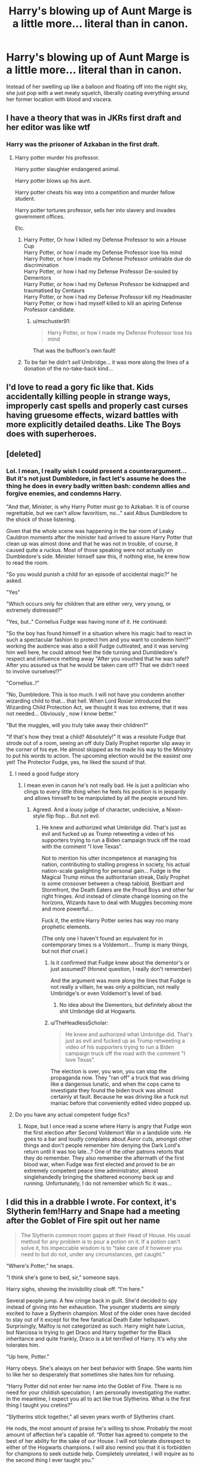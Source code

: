 #+TITLE: Harry's blowing up of Aunt Marge is a little more... literal than in canon.

* Harry's blowing up of Aunt Marge is a little more... literal than in canon.
:PROPERTIES:
:Author: Raesong
:Score: 66
:DateUnix: 1604230348.0
:DateShort: 2020-Nov-01
:FlairText: Prompt
:END:
Instead of her swelling up like a balloon and floating off into the night sky, she just pop with a wet meaty squelch, liberally coating everything around her former location with blood and viscera.


** I have a theory that was in JKRs first draft and her editor was like wtf
:PROPERTIES:
:Author: chlorinecrownt
:Score: 85
:DateUnix: 1604236361.0
:DateShort: 2020-Nov-01
:END:

*** Harry was the prisoner of Azkaban in the first draft.
:PROPERTIES:
:Author: SirYabas
:Score: 57
:DateUnix: 1604239982.0
:DateShort: 2020-Nov-01
:END:

**** Harry potter murder his professor.

Harry potter slaughter endangered animal.

Harry potter blows up his aunt.

Harry potter cheats his way into a competition and murder fellow student.

Harry potter tortures professor, sells her into slavery and invades government offices.

Etc.
:PROPERTIES:
:Author: acelenny
:Score: 19
:DateUnix: 1604263144.0
:DateShort: 2020-Nov-02
:END:

***** Harry Potter, Or how I killed my Defense Professor to win a House Cup\\
Harry Potter, or how I made my Defense Professor lose his mind\\
Harry Potter, or how I made my Defense Professor unhirable due do discrimination\\
Harry Potter, or how i had my Defense Professor De-souled by Dementors\\
Harry Potter, or how i had my Defense Professor be kidnapped and traumatised by Centaurs\\
Harry Potter, or how i had my Defense Professor kill my Headmaster\\
Harry Potter, or how i had myself killed to kill an apiring Defense Professor candidate.
:PROPERTIES:
:Author: Von_Usedom
:Score: 18
:DateUnix: 1604269371.0
:DateShort: 2020-Nov-02
:END:

****** u/mschuster91:
#+begin_quote
  Harry Potter, or how I made my Defense Professor lose his mind
#+end_quote

That was the buffoon's own fault!
:PROPERTIES:
:Author: mschuster91
:Score: 7
:DateUnix: 1604282941.0
:DateShort: 2020-Nov-02
:END:


***** To be fair he didn't /sell/ Umbridge... it was more along the lines of a donation of the no-take-back kind...
:PROPERTIES:
:Author: JOKERRule
:Score: 7
:DateUnix: 1604295377.0
:DateShort: 2020-Nov-02
:END:


** I'd love to read a gory fic like that. Kids accidentally killing people in strange ways, improperly cast spells and properly cast curses having gruesome effects, wizard battles with more explicitly detailed deaths. Like The Boys does with superheroes.
:PROPERTIES:
:Author: 15_Redstones
:Score: 9
:DateUnix: 1604265274.0
:DateShort: 2020-Nov-02
:END:


** [deleted]
:PROPERTIES:
:Score: 31
:DateUnix: 1604245499.0
:DateShort: 2020-Nov-01
:END:

*** Lol. I mean, I really wish I could present a counterargument...\\
But it's not just Dumbledore, in fact let's assume he does the thing he does in every badly written bash: condemn allies and forgive enemies, and condemns Harry.

"And that, Minister, is why Harry Potter must go to Azkaban. It is of course regrettable, but we can't allow favoritism, no..." said Albus Dumbledore to the shock of those listening.

Given that the whole scene was happening in the bar room of Leaky Cauldron moments after the minister had arrived to assure Harry Potter that clean up was almost done and that he was not in trouble, of course, it caused quite a ruckus. Most of those speaking were not actually on Dumbledore's side. Minister himself saw this, if nothing else, he knew how to read the room.

"So you would punish a child for an episode of accidental magic?" he asked.

"Yes"

"Which occurs only for children that are either very, very young, or extremely distressed?"

"Yes, but.." Cornelius Fudge was having none of it. He continued:

"So the boy has found himself in a situation where his magic had to react in such a spectacular fashion to protect him and you want to condemn him!?" working the audience was also a skill Fudge cultivated, and it was serving him well here, he could almost feel the tide turning and Dumbledore's respect and influence melting away "After you vouched that he was safe!? After you assured us that he would be taken care of!? That we didn't need to involve ourselves!?"

"Cornelius..!"

"No, Dumbledore. This is too much. I will not have you condemn another wizarding child to that... that hell. When Lord Rosier introduced the Wizarding Child Protection Act, we thought it was too extreme, that it was not needed... Obviously , now I know better."

"But the muggles, will you truly take away their children?"

"If that's how they treat a child? Absolutely!" It was a resolute Fudge that strode out of a room, seeing an off duty Daily Prophet reporter slip away in the corner of his eye. He almost skipped as he made his way to the Ministry to put his words to action. The upcoming election would be the easiest one yet! The Protector Fudge, yes, he liked the sound of that.
:PROPERTIES:
:Author: PuzzleheadedPool1
:Score: 29
:DateUnix: 1604251781.0
:DateShort: 2020-Nov-01
:END:

**** I need a good fudge story
:PROPERTIES:
:Author: IneffableHusbands78
:Score: 10
:DateUnix: 1604252967.0
:DateShort: 2020-Nov-01
:END:

***** I mean even in canon he's not really bad. He is just a politician who clings to every little thing when he feels his position is in jeopardy and allows himself to be manipulated by all the people around him.
:PROPERTIES:
:Author: I_love_DPs
:Score: 9
:DateUnix: 1604253761.0
:DateShort: 2020-Nov-01
:END:

****** Agreed. And a lousy judge of character, undecisive, a Nixon-style flip flop... But not evil.
:PROPERTIES:
:Author: PuzzleheadedPool1
:Score: 5
:DateUnix: 1604258880.0
:DateShort: 2020-Nov-01
:END:

******* He knew and authorized what Umbridge did. That's just as evil and fucked up as Trump retweeting a video of his supporters trying to run a Biden campaign truck off the road with the comment "I love Texas".

Not to mention his utter incompetence at managing his nation, contributing to stalling progress in society, his actual nation-scale gaslighting for personal gain... Fudge is the Magical Trump minus the authoritarian streak, Daily Prophet is some crossover between a cheap tabloid, Breitbart and Stormfront, the Death Eaters are the Proud Boys and other far right fringes. And instead of climate change looming on the horizons, Wizards have to deal with Muggles becoming more and more powerful...

Fuck it, the entire Harry Potter series has way roo many prophetic elements.

(The only one I haven't found an equivalent for in contemporary times is a Voldemort... Trump is many things, but not /that/ cruel.)
:PROPERTIES:
:Author: mschuster91
:Score: 5
:DateUnix: 1604283320.0
:DateShort: 2020-Nov-02
:END:

******** Is it confirmed that Fudge knew about the dementor's or just assumed? (Honest question, I really don't remember)

And the argument was more along the lines that Fudge is not really a villain, he was only a politician, not really Umbridge's or even Voldemort's level of bad.
:PROPERTIES:
:Author: JOKERRule
:Score: 3
:DateUnix: 1604295814.0
:DateShort: 2020-Nov-02
:END:

********* No idea about the Dementors, but definitely about the shit Umbridge did at Hogwarts.
:PROPERTIES:
:Author: mschuster91
:Score: 3
:DateUnix: 1604305186.0
:DateShort: 2020-Nov-02
:END:


******** u/TheHeadlessScholar:
#+begin_quote
  He knew and authorized what Umbridge did. That's just as evil and fucked up as Trump retweeting a video of his supporters trying to run a Biden campaign truck off the road with the comment "I love Texas".
#+end_quote

The election is over, you won, you can stop the propaganda now. They "ran off" a truck that was driving like a dangerous lunatic, and when the cops came to investigate they found the biden truck was almost certainly at fault. Because he was driving like a fuck nut maniac before that conveniently edited video popped up.
:PROPERTIES:
:Author: TheHeadlessScholar
:Score: 1
:DateUnix: 1604982727.0
:DateShort: 2020-Nov-10
:END:


**** Do you have any actual competent fudge fics?
:PROPERTIES:
:Author: serelys
:Score: 5
:DateUnix: 1604258532.0
:DateShort: 2020-Nov-01
:END:

***** Nope, but I once read a scene where Harry is angry that Fudge won the first election after Second Voldemort War in a landslide vote. He goes to a bar and loudly complains about Auror cuts, amongst other things and don't people remember him denying the Dark Lord's return until it was too late...? One of the other patrons retorts that they do remember. They also remember the aftermath of the first blood war, when Fudge was first elected and proved to be an extremely competent peace time administrator, almost singlehandedly bringing the shattered economy back up and running. Unfortunately, I do not remember which fic it was...
:PROPERTIES:
:Author: PuzzleheadedPool1
:Score: 5
:DateUnix: 1604259194.0
:DateShort: 2020-Nov-01
:END:


** I did this in a drabble I wrote. For context, it's Slytherin fem!Harry and Snape had a meeting after the Goblet of Fire spit out her name

#+begin_quote
  The Slytherin common room gapes at their Head of House. His usual method for any problem is to pour a potion on it. If a potion can't solve it, his impeccable wisdom is to “take care of it however you need to but do not, under any circumstances, get caught.”
#+end_quote

“Where's Potter,” he snaps.

“I think she's gone to bed, sir,” someone says.

Harry sighs, shoving the invisibility cloak off. “I'm here.”

Several people jump. A few cringe back in guilt. She'd decided to spy instead of giving into her exhaustion. The younger students are simply excited to have a Slytherin champion. Most of the older ones have decided to stay out of it except for the few fanatical Death Eater hellspawn. Surprisingly, Malfoy is not categorized as such. Harry might hate Lucius, but Narcissa is trying to get Draco and Harry together for the Black inheritance and quite frankly, Draco is a bit terrified of Harry. It's why she tolerates him.

“Up here, Potter.”

Harry obeys. She's always on her best behavior with Snape. She wants him to like her so desperately that sometimes she hates him for refusing.

“Harry Potter did not enter her name into the Goblet of Fire. There is no need for your childish speculation; I am personally investigating the matter. In the meantime, I expect you all to act like true Slytherins. What is the first thing I taught you cretins?”

“Slytherins stick together,” all seven years worth of Slytherins chant.

He nods, the most amount of praise he's willing to show. Probably the most amount of affection he's capable of. “Potter has agreed to compete to the best of her ability for the sake of our House. I will not tolerate disrespect to either of the Hogwarts champions. I will also remind you that it is forbidden for champions to seek outside help. Completely unrelated, I will inquire as to the second thing I ever taught you.”

“Do not get caught,” they recite.

“Very well. Any questions?”

“Did you really kill your aunt last summer?” A second year asks.

Snape glares. Harry morphs into her Lucius Malfoy persona: arrogant, innocent, and charming. “Aunt Marge was pieced back together and is living her dreadful life in relative discomfort. That was an unfortunate incident of accidental magic, as said by the Minister himself. I do not condone killing muggles, your fellow wizards, or any sentient being without due cause. You can owl my solicitor for any more questions.”

“Relative discomfort?” Cassius asks.

“Due cause?” A sixth year questions sardonically.

“Is Sirius Black really your godfather?” A firstie asks.

Snape tenses, but Harry smiles winningly. Sirius would absolutely love this.

“The Potter will does in fact specify Sirius Black as my godfather and in turn the Black will lists me as heir. I am unaware as to Black's location or goals. I will, however, point out that he never had a trial and spent his recent foray at Hogwarts breaking into Gryffindor Tower instead of our glorious dungeons. Infer what you will. Any further inquiries can be referred to his solicitor, who coincidentally is my solicitor. Any other questions?”

“Merlin, you're as bad as Malfoy Senior,” someone says.

“Thank you. It's the look I was going for.”

“Did you really kill a basilisk in your second year?” Another kid asks.

“Are you going into politics?” A seventh year wonders.

“I do not have any current plans or desire to go into politics. However, I've nearly had it with my life being determined by politicians like Voldemort and Dumbledore, so ask again in a few years. As for the first question...” she glances over at Snape, who is staring at her with dead black eyes. It's a promise of death reserved specifically for those bearing the Potter name. She gulps. “It was meant to be a surprise for Professor Snape, but I've been working with a few older students on cleaning up the Chamber of Secrets.”

The room erupts into a cacophony of teenagers. Snape blinks at her, then at a handful of smirking seventh years.

Shafiq raises her voice to be heard. She's been blessed with a voice made for battlefields. It's one of the reasons she was chosen as a prefect and then Head Girl.

“That plan has apparently been cut short,” she says with accusatory glare. “It's nowhere near clean, but it's safe enough for a tour.”
:PROPERTIES:
:Author: darlingnicky
:Score: 7
:DateUnix: 1604286943.0
:DateShort: 2020-Nov-02
:END:

*** Love it!
:PROPERTIES:
:Score: 3
:DateUnix: 1604290101.0
:DateShort: 2020-Nov-02
:END:


** Excerpt from [[https://archiveofourown.org/works/25404631]] (Not mine)

The warmth of the dog licking his blood-crusted fingers brought him out of his stupor. He knelt next to it and let it lick him clean. Dog slobber was preferable to Marge's insides. When the dog was done, Harry expected him to leave, but instead the dog sat down next to him and whined a little. “Do you think the headmaster will understand if I tell him it was accidental magic?” he asked the dog. “Do you think he'll even care? Blowing up a Muggle in any circumstance can't just be ignored...” The dog stared at him for a moment, before his features shifted, and suddenly next to him sat a haggard looking man with dark matted hair and a face like he hadn't eaten anything in years. “Are you telling me the blood all over you was from a Muggle?” At this point, Harry didn't have it in him to be surprised at the dog really being a man, so he only nodded. The man sighed deeply. “Well,” he said, “I escaped Azkaban for supposedly blowing up twelve Muggles. It wasn't actually me, but we could run from the ministry together?” “Sure.
:PROPERTIES:
:Author: imamagicmuffin
:Score: 2
:DateUnix: 1604660891.0
:DateShort: 2020-Nov-06
:END:


** Linkffn(The Seventh Horcrux)
:PROPERTIES:
:Author: JOKERRule
:Score: 0
:DateUnix: 1604242969.0
:DateShort: 2020-Nov-01
:END:

*** [[https://www.fanfiction.net/s/10677106/1/][*/Seventh Horcrux/*]] by [[https://www.fanfiction.net/u/4112736/Emerald-Ashes][/Emerald Ashes/]]

#+begin_quote
  The presence of a foreign soul may have unexpected side effects on a growing child. I am Lord Volde...Harry Potter. I'm Harry Potter. In which Harry is insane, Hermione is a Dark Lady-in-training, Ginny is a minion, and Ron is confused.
#+end_quote

^{/Site/:} ^{fanfiction.net} ^{*|*} ^{/Category/:} ^{Harry} ^{Potter} ^{*|*} ^{/Rated/:} ^{Fiction} ^{T} ^{*|*} ^{/Chapters/:} ^{21} ^{*|*} ^{/Words/:} ^{104,212} ^{*|*} ^{/Reviews/:} ^{1,738} ^{*|*} ^{/Favs/:} ^{9,128} ^{*|*} ^{/Follows/:} ^{4,252} ^{*|*} ^{/Updated/:} ^{2/3/2015} ^{*|*} ^{/Published/:} ^{9/7/2014} ^{*|*} ^{/Status/:} ^{Complete} ^{*|*} ^{/id/:} ^{10677106} ^{*|*} ^{/Language/:} ^{English} ^{*|*} ^{/Genre/:} ^{Humor/Parody} ^{*|*} ^{/Characters/:} ^{Harry} ^{P.} ^{*|*} ^{/Download/:} ^{[[http://www.ff2ebook.com/old/ffn-bot/index.php?id=10677106&source=ff&filetype=epub][EPUB]]} ^{or} ^{[[http://www.ff2ebook.com/old/ffn-bot/index.php?id=10677106&source=ff&filetype=mobi][MOBI]]}

--------------

*FanfictionBot*^{2.0.0-beta} | [[https://github.com/FanfictionBot/reddit-ffn-bot/wiki/Usage][Usage]] | [[https://www.reddit.com/message/compose?to=tusing][Contact]]
:PROPERTIES:
:Author: FanfictionBot
:Score: 1
:DateUnix: 1604242993.0
:DateShort: 2020-Nov-01
:END:


** Can you not
:PROPERTIES:
:Author: shaggylettuce
:Score: -11
:DateUnix: 1604247203.0
:DateShort: 2020-Nov-01
:END:
